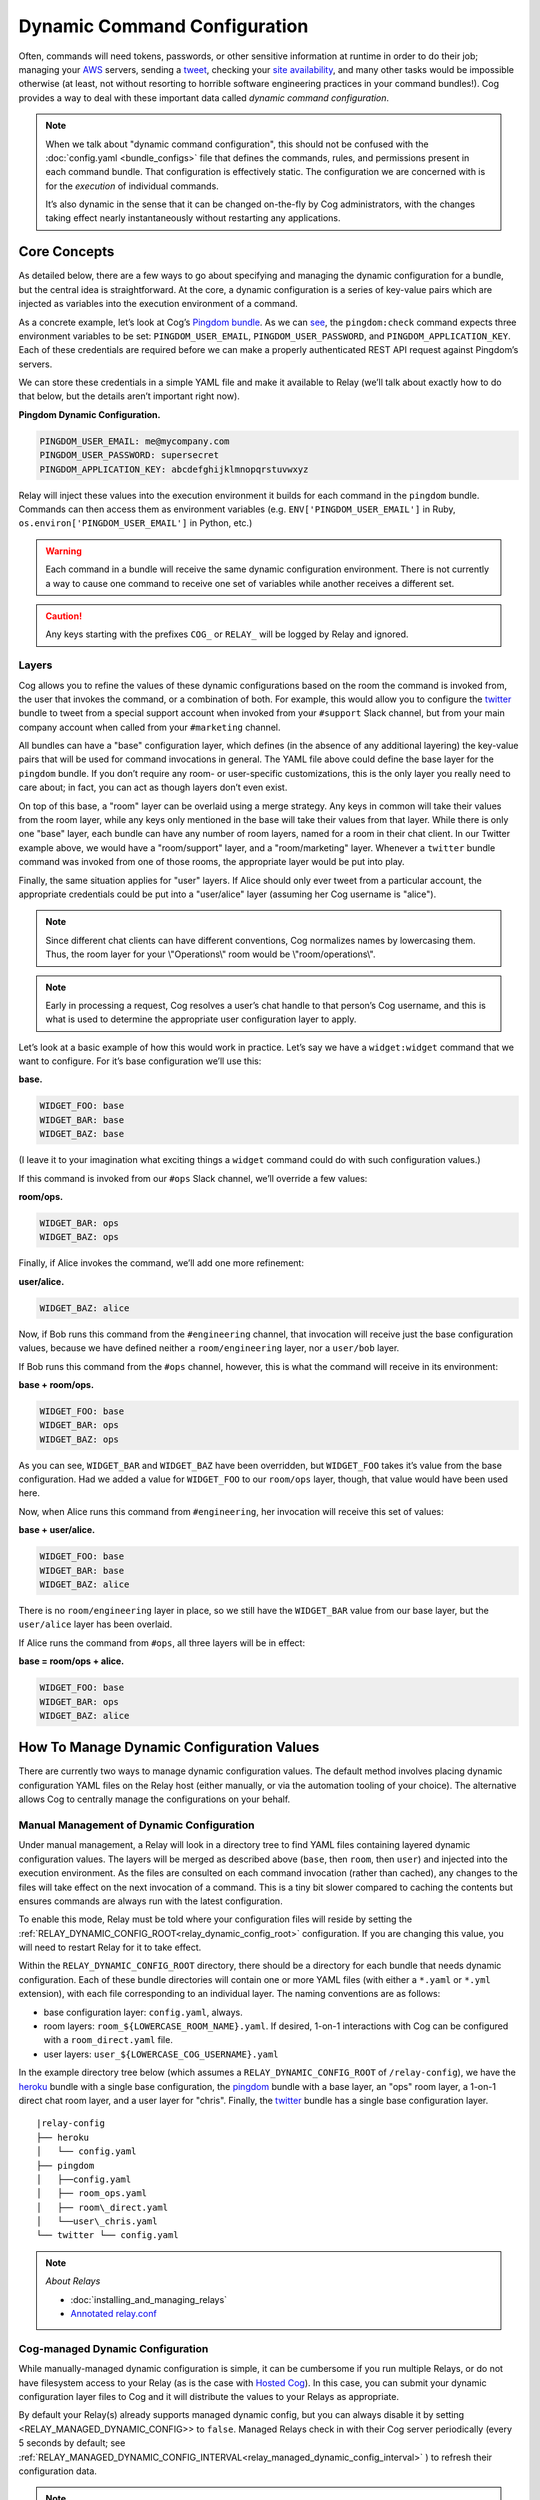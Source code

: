 Dynamic Command Configuration
=============================

Often, commands will need tokens, passwords, or other sensitive
information at runtime in order to do their job; managing your
`AWS <https://github.com/cogcmd/mist>`__ servers, sending a
`tweet <https://github.com/cogcmd/twitter>`__, checking your `site
availability <https://github.com/cogcmd/pingdom>`__, and many other
tasks would be impossible otherwise (at least, not without resorting to
horrible software engineering practices in your command bundles!). Cog
provides a way to deal with these important data called *dynamic command
configuration*.

.. note:: When we talk about "dynamic command configuration", this should
      not be confused with the :doc:`config.yaml <bundle_configs>` file
      that defines the commands, rules, and permissions present in each
      command bundle. That configuration is effectively static. The
      configuration we are concerned with is for the *execution* of
      individual commands.

      It’s also dynamic in the sense that it can be changed on-the-fly
      by Cog administrators, with the changes taking effect nearly
      instantaneously without restarting any applications.

Core Concepts
-------------

As detailed below, there are a few ways to go about specifying and
managing the dynamic configuration for a bundle, but the central idea is
straightforward. At the core, a dynamic configuration is a series of
key-value pairs which are injected as variables into the execution
environment of a command.

As a concrete example, let’s look at Cog’s `Pingdom
bundle <https://github.com/cogcmd/pingdom>`__. As we can
`see <https://github.com/cogcmd/pingdom/blob/ce0e124bd5dd75e2f50b1e9ca94a153d9ac87c13/config.yaml#L26-L32>`__,
the ``pingdom:check`` command expects three environment variables to be
set: ``PINGDOM_USER_EMAIL``, ``PINGDOM_USER_PASSWORD``, and
``PINGDOM_APPLICATION_KEY``. Each of these credentials are required
before we can make a properly authenticated REST API request against
Pingdom’s servers.

We can store these credentials in a simple YAML file and make it
available to Relay (we’ll talk about exactly how to do that below, but
the details aren’t important right now).

**Pingdom Dynamic Configuration.**

.. code:: YAML

      PINGDOM_USER_EMAIL: me@mycompany.com
      PINGDOM_USER_PASSWORD: supersecret
      PINGDOM_APPLICATION_KEY: abcdefghijklmnopqrstuvwxyz

Relay will inject these values into the execution environment it builds
for each command in the ``pingdom`` bundle. Commands can then access
them as environment variables (e.g. ``ENV['PINGDOM_USER_EMAIL']`` in
Ruby, ``os.environ['PINGDOM_USER_EMAIL']`` in Python, etc.)

.. warning:: Each command in a bundle will receive the same dynamic configuration
    environment. There is not currently a way to cause one command to
    receive one set of variables while another receives a different set.

.. caution:: Any keys starting with the prefixes ``COG_`` or ``RELAY_`` will be
    logged by Relay and ignored.

Layers
~~~~~~

Cog allows you to refine the values of these dynamic configurations
based on the room the command is invoked from, the user that invokes the
command, or a combination of both. For example, this would allow you to
configure the `twitter <https://github.com/cogcmd/twitter>`__ bundle to
tweet from a special support account when invoked from your ``#support``
Slack channel, but from your main company account when called from your
``#marketing`` channel.

All bundles can have a "base" configuration layer, which defines (in the
absence of any additional layering) the key-value pairs that will be
used for command invocations in general. The YAML file above could
define the base layer for the ``pingdom`` bundle. If you don’t require
any room- or user-specific customizations, this is the only layer you
really need to care about; in fact, you can act as though layers don’t
even exist.

On top of this base, a "room" layer can be overlaid using a merge
strategy. Any keys in common will take their values from the room layer,
while any keys only mentioned in the base will take their values from
that layer. While there is only one "base" layer, each bundle can have
any number of room layers, named for a room in their chat client. In our
Twitter example above, we would have a "room/support" layer, and a
"room/marketing" layer. Whenever a ``twitter`` bundle command was
invoked from one of those rooms, the appropriate layer would be put into
play.

Finally, the same situation applies for "user" layers. If Alice should
only ever tweet from a particular account, the appropriate credentials
could be put into a "user/alice" layer (assuming her Cog username is
"alice").

.. note:: Since different chat clients can have different conventions, Cog
    normalizes names by lowercasing them. Thus, the room layer for your
    \\"Operations\\" room would be \\"room/operations\\".

.. note:: Early in processing a request, Cog resolves a user’s chat handle to
    that person’s Cog username, and this is what is used to determine
    the appropriate user configuration layer to apply.

Let’s look at a basic example of how this would work in practice. Let’s
say we have a ``widget:widget`` command that we want to configure. For
it’s base configuration we’ll use this:

**base.**

.. code:: YAML

    WIDGET_FOO: base
    WIDGET_BAR: base
    WIDGET_BAZ: base

(I leave it to your imagination what exciting things a ``widget``
command could do with such configuration values.)

If this command is invoked from our ``#ops`` Slack channel, we’ll
override a few values:

**room/ops.**

.. code:: YAML

    WIDGET_BAR: ops
    WIDGET_BAZ: ops

Finally, if Alice invokes the command, we’ll add one more refinement:

**user/alice.**

.. code:: YAML

    WIDGET_BAZ: alice

Now, if Bob runs this command from the ``#engineering`` channel, that
invocation will receive just the base configuration values, because we
have defined neither a ``room/engineering`` layer, nor a ``user/bob``
layer.

If Bob runs this command from the ``#ops`` channel, however, this is
what the command will receive in its environment:

**base + room/ops.**

.. code:: YAML

    WIDGET_FOO: base
    WIDGET_BAR: ops
    WIDGET_BAZ: ops

As you can see, ``WIDGET_BAR`` and ``WIDGET_BAZ`` have been overridden,
but ``WIDGET_FOO`` takes it’s value from the base configuration. Had we
added a value for ``WIDGET_FOO`` to our ``room/ops`` layer, though, that
value would have been used here.

Now, when Alice runs this command from ``#engineering``, her invocation
will receive this set of values:

**base + user/alice.**

.. code:: YAML

    WIDGET_FOO: base
    WIDGET_BAR: base
    WIDGET_BAZ: alice

There is no ``room/engineering`` layer in place, so we still have the
``WIDGET_BAR`` value from our base layer, but the ``user/alice`` layer
has been overlaid.

If Alice runs the command from ``#ops``, all three layers will be in
effect:

**base = room/ops + alice.**

.. code:: YAML

    WIDGET_FOO: base
    WIDGET_BAR: ops
    WIDGET_BAZ: alice

How To Manage Dynamic Configuration Values
------------------------------------------

There are currently two ways to manage dynamic configuration values. The
default method involves placing dynamic configuration YAML files on the
Relay host (either manually, or via the automation tooling of your
choice). The alternative allows Cog to centrally manage the
configurations on your behalf.

Manual Management of Dynamic Configuration
~~~~~~~~~~~~~~~~~~~~~~~~~~~~~~~~~~~~~~~~~~

Under manual management, a Relay will look in a directory tree to find
YAML files containing layered dynamic configuration values. The layers
will be merged as described above (``base``, then ``room``, then
``user``) and injected into the execution environment. As the files are
consulted on each command invocation (rather than cached), any changes
to the files will take effect on the next invocation of a command. This
is a tiny bit slower compared to caching the contents but ensures
commands are always run with the latest configuration.

To enable this mode, Relay must be told where your configuration files
will reside by setting the :ref:`RELAY_DYNAMIC_CONFIG_ROOT<relay_dynamic_config_root>`
configuration. If you are changing this value, you will need to restart
Relay for it to take effect.

Within the ``RELAY_DYNAMIC_CONFIG_ROOT`` directory, there should be a
directory for each bundle that needs dynamic configuration. Each of
these bundle directories will contain one or more YAML files (with
either a ``*.yaml`` or ``*.yml`` extension), with each file
corresponding to an individual layer. The naming conventions are as
follows:

-  base configuration layer: ``config.yaml``, always.

-  room layers: ``room_${LOWERCASE_ROOM_NAME}.yaml``. If desired, 1-on-1
   interactions with Cog can be configured with a ``room_direct.yaml``
   file.

-  user layers: ``user_${LOWERCASE_COG_USERNAME}.yaml``

In the example directory tree below (which assumes a
``RELAY_DYNAMIC_CONFIG_ROOT`` of ``/relay-config``), we have the
`heroku <https://github.com/cogcmd/heroku>`__ bundle with a single base
configuration, the `pingdom <https://github.com/cogcmd/pingdom>`__
bundle with a base layer, an "ops" room layer, a 1-on-1 direct chat room
layer, and a user layer for "chris". Finally, the
`twitter <https://github.com/cogcmd/twitter>`__ bundle has a single base
configuration layer.

::

  |relay-config
  ├── heroku
  │   └── config.yaml
  ├── pingdom
  │   ├──config.yaml
  │   ├── room_ops.yaml
  │   ├── room\_direct.yaml
  │   └──user\_chris.yaml
  └── twitter └── config.yaml

.. note::
    *About Relays*

    - :doc:`installing_and_managing_relays`
    - `Annotated relay.conf <https://github.com/operable/go-relay/blob/master/example_relay.conf>`__

Cog-managed Dynamic Configuration
~~~~~~~~~~~~~~~~~~~~~~~~~~~~~~~~~

While manually-managed dynamic configuration is simple, it can be
cumbersome if you run multiple Relays, or do not have filesystem access
to your Relay (as is the case with `Hosted
Cog <https://cog.operable.io>`__). In this case, you can submit your
dynamic configuration layer files to Cog and it will distribute the
values to your Relays as appropriate.

By default your Relay(s) already supports managed dynamic config, but
you can always disable it by setting <RELAY\_MANAGED\_DYNAMIC\_CONFIG>>
to ``false``. Managed Relays check in with their Cog server periodically
(every 5 seconds by default; see
:ref:`RELAY_MANAGED_DYNAMIC_CONFIG_INTERVAL<relay_managed_dynamic_config_interval>` ) to refresh their
configuration data.

.. note:: Currently, managed configuration mode requires each individual Relay
    to be configured as such; it is not a centrally-enabled option.
    Future versions of Cog and Relay may change this.

The easiest way submit configuration layers to Cog is by using
``cogctl``, which in turn uses Cog’s REST API.

.. warning:: These commands and the API they are built on *only* work for the
    Cog-managed configuration. They will not have access to
    manually-managed configuration files on Relay hosts. The manual
    process is, well, *manual*.

Adding a base layer of dynamic configuration
^^^^^^^^^^^^^^^^^^^^^^^^^^^^^^^^^^^^^^^^^^^^

.. code:: shell

    $ cogctl bundle config create pingdom ~/path/to/config.yaml --layer=base
    Created base layer for 'pingdom' bundle

Here, the ``--layer`` option is not required; if not specified, "base"
is always the default.

Adding other layers is similar:

.. code:: shell

    $ cogctl bundle config create pingdom ~/path/to/room_ops.yaml --layer=room/ops
    Created room/ops layer for 'pingdom' bundle
    $ cogctl dynamic-config create pingdom ~/path/to/user_chris.yaml --layer=user/chris
    Created user/chris layer for 'pingdom' bundle
    $ cogctl dynamic-config create pingdom ~/path/to/room_direct.yaml --layer=room/direct
    Created room/direct layer for 'pingdom' bundle

Showing the layers that exist
^^^^^^^^^^^^^^^^^^^^^^^^^^^^^

You can list all layers that are currently in place for a given bundle.

.. code:: shell

    $ cogctl bundle config layers pingdom
    base
    room/ops
    user/chris

For any given layer, you can see the configuration that will be used.

.. code:: shell

    $ cogctl bundle config info pingdom base
    PINGDOM_USER_PASSWORD: "secret_dont_tell"
    PINGDOM_USER_EMAIL: "cog@operable.io"
    PINGDOM_APPLICATION_KEY: "blahblahblah"

Again, if you do not specify a layer, "base" is assumed. That is,
``cogctl bundle config info pingdom`` is equivalent to the above command.

You can also see other layers:

.. code:: shell

    $ cogctl bundle config info pingdom room/ops
    PINGDOM_USER_PASSWORD: "ops4life"
    PINGDOM_USER_EMAIL: "cog_ops@operable.io"
    PINGDOM_APPLICATION_KEY: "opsblahblahblah"

.. note::
    | The ``cogctl bundle config info`` subcommand returns the contents
      of *only* the specified layer; it does not show you the effective
      configuration that might be injected into a command’s execution
      environment. You are shown exactly what was uploaded when you ran
    |
    | cogctl bundle config create $BUNDLE $PATH\_TO\_CONFIGURATION\_FILE --layer=$LAYER
    |
    | not the result of overlaying multiple layers on top of each other.

Deleting Configuration Layers
^^^^^^^^^^^^^^^^^^^^^^^^^^^^^

Configuration layers can be deleted individually

.. code:: shell

    $ cogctl bundle config delete pingdom
    Deleted 'base' layer for bundle 'pingdom'
    $ cogctl bundle config delete pingdom room/ops
    Deleted 'room/ops' layer for bundle 'pingdom'

(As before, not specifying a layer defaults to operating on the ``base``
layer.)

Note that by deleting the "base" layer only deletes the base layer; any
room or user layers will still be applied. If you wish to remove *all*
dynamic configuration, you must remove each layer individually. The
following pipelines may be useful:

.. code:: shell

    # Remove ALL layers
    cogctl bundle config layers pingdom | xargs -n1 cogctl bundle config delete pingdom

    # Remove only room layers
    cogctl bundle config layers pingdom | grep "room/" | xargs -n1 cogctl bundle config delete pingdom

    # Remove only user layers
    cogctl bundle config layers pingdom | grep "user/" | xargs -n1 cogctl bundle config delete pingdom
